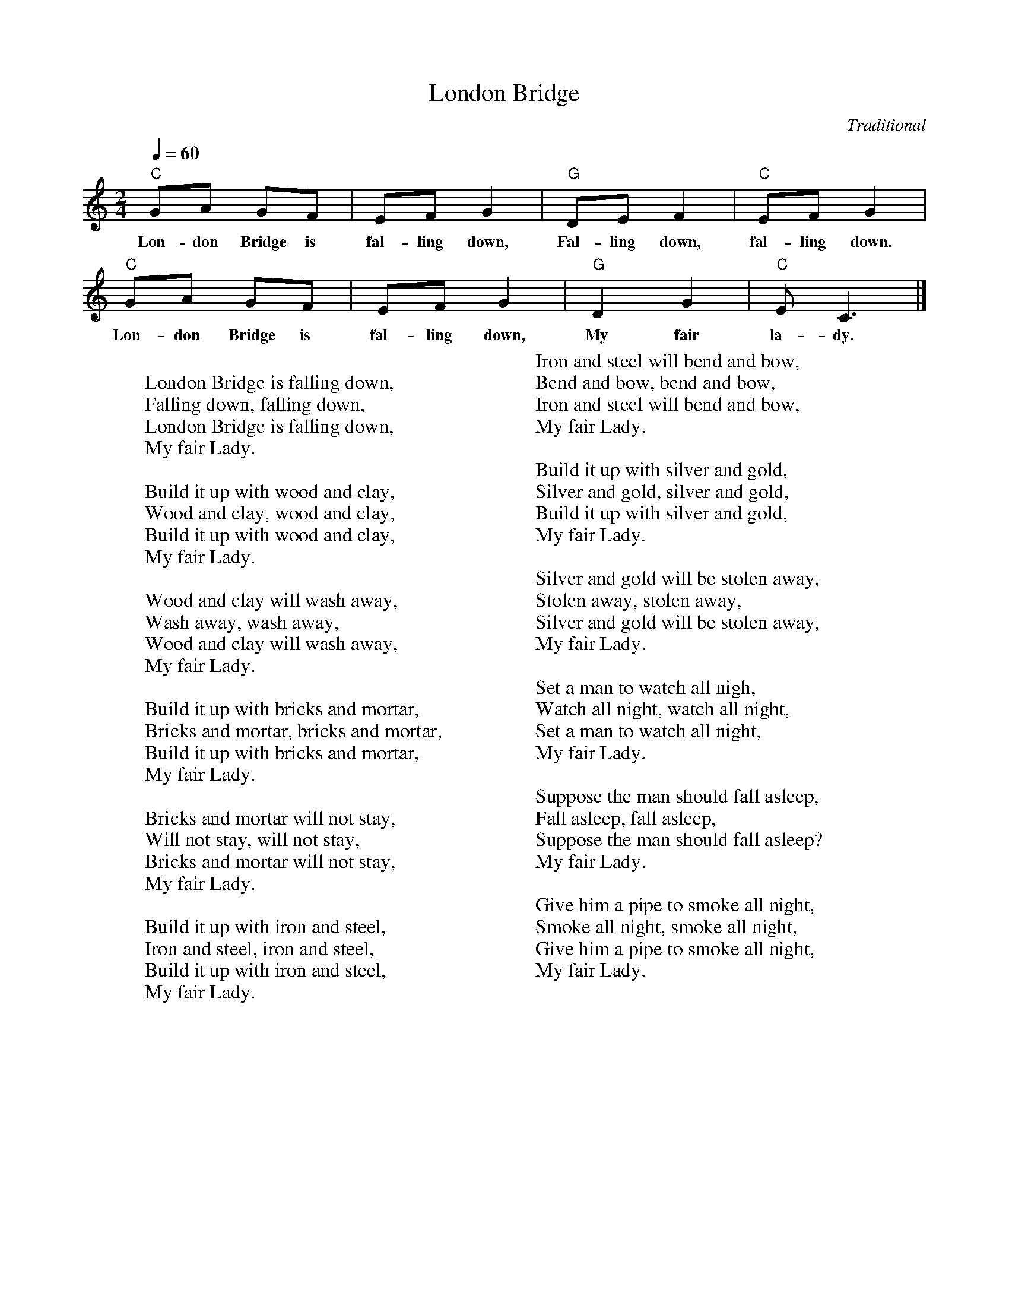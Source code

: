 %abc-2.1
X:1
T:London Bridge
O:Traditional
M:2/4
L:1/8
Q:1/4=60
K:Cmaj
"C" GA GF | EFG2 | "G" DEF2 | "C" EFG2 | 
w:Lon-don Bridge is fal-ling down, Fal-ling down, fal-ling down.
"C" GA GF | EF G2 | "G" D2 G2 | "C" E C3 |]
w:Lon-don Bridge is fal-ling down, My fair la-dy.
W:
W:London Bridge is falling down,
W:Falling down, falling down,
W:London Bridge is falling down,
W:My fair Lady.
W:
W:Build it up with wood and clay,
W:Wood and clay, wood and clay,
W:Build it up with wood and clay,
W:My fair Lady.
W:
W:Wood and clay will wash away,
W:Wash away, wash away,
W:Wood and clay will wash away,
W:My fair Lady.
W:
W:Build it up with bricks and mortar,
W:Bricks and mortar, bricks and mortar,
W:Build it up with bricks and mortar,
W:My fair Lady.
W:
W:Bricks and mortar will not stay,
W:Will not stay, will not stay,
W:Bricks and mortar will not stay,
W:My fair Lady.
W:
W:Build it up with iron and steel,
W:Iron and steel, iron and steel,
W:Build it up with iron and steel,
W:My fair Lady.
W:
W:Iron and steel will bend and bow,
W:Bend and bow, bend and bow,
W:Iron and steel will bend and bow,
W:My fair Lady.
W:
W:Build it up with silver and gold,
W:Silver and gold, silver and gold,
W:Build it up with silver and gold,
W:My fair Lady.
W:
W:Silver and gold will be stolen away,
W:Stolen away, stolen away,
W:Silver and gold will be stolen away,
W:My fair Lady.
W:
W:Set a man to watch all nigh,
W:Watch all night, watch all night,
W:Set a man to watch all night,
W:My fair Lady.
W:
W:Suppose the man should fall asleep,
W:Fall asleep, fall asleep,
W:Suppose the man should fall asleep?
W:My fair Lady.
W:
W:Give him a pipe to smoke all night,
W:Smoke all night, smoke all night,
W:Give him a pipe to smoke all night,
W:My fair Lady.
